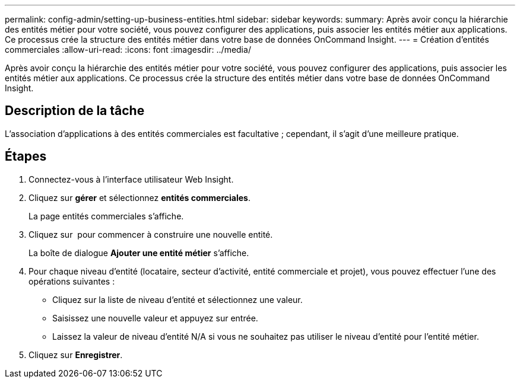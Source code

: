 ---
permalink: config-admin/setting-up-business-entities.html 
sidebar: sidebar 
keywords:  
summary: Après avoir conçu la hiérarchie des entités métier pour votre société, vous pouvez configurer des applications, puis associer les entités métier aux applications. Ce processus crée la structure des entités métier dans votre base de données OnCommand Insight. 
---
= Création d'entités commerciales
:allow-uri-read: 
:icons: font
:imagesdir: ../media/


[role="lead"]
Après avoir conçu la hiérarchie des entités métier pour votre société, vous pouvez configurer des applications, puis associer les entités métier aux applications. Ce processus crée la structure des entités métier dans votre base de données OnCommand Insight.



== Description de la tâche

L'association d'applications à des entités commerciales est facultative ; cependant, il s'agit d'une meilleure pratique.



== Étapes

. Connectez-vous à l'interface utilisateur Web Insight.
. Cliquez sur *gérer* et sélectionnez *entités commerciales*.
+
La page entités commerciales s'affiche.

. Cliquez sur image:../media/add-annotation-icon.gif[""] pour commencer à construire une nouvelle entité.
+
La boîte de dialogue *Ajouter une entité métier* s'affiche.

. Pour chaque niveau d'entité (locataire, secteur d'activité, entité commerciale et projet), vous pouvez effectuer l'une des opérations suivantes :
+
** Cliquez sur la liste de niveau d'entité et sélectionnez une valeur.
** Saisissez une nouvelle valeur et appuyez sur entrée.
** Laissez la valeur de niveau d'entité N/A si vous ne souhaitez pas utiliser le niveau d'entité pour l'entité métier.


. Cliquez sur *Enregistrer*.

